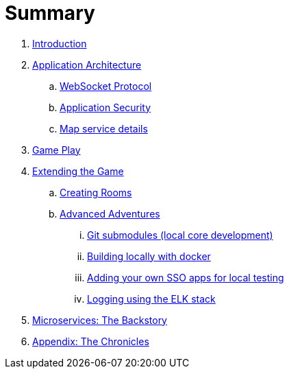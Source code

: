 = Summary

. link:README.adoc[Introduction]
. link:microservices/README.adoc[Application Architecture]
.. link:microservices/WebSocketProtocol.adoc[WebSocket Protocol]
.. link:microservices/ApplicationSecurity.adoc[Application Security]
.. link:microservices/Map.adoc[Map service details]
. link:game_play.adoc[Game Play]
. link:walkthroughs/README.adoc[Extending the Game]
.. link:walkthroughs/createRoom.adoc[Creating Rooms]
.. link:walkthroughs/createMore.adoc[Advanced Adventures]
... link:walkthroughs/git.adoc[Git submodules (local core development)]
... link:walkthroughs/local-docker.adoc[Building locally with docker]
... link:walkthroughs/adding_your_own_sso_apps_for_local_testing.adoc[Adding your own SSO apps for local testing]
... link:walkthroughs/elkStack.adoc[Logging using the ELK stack]
. link:about/README.adoc[Microservices: The Backstory]
. link:chronicles/README.adoc[Appendix: The Chronicles]

